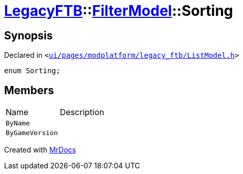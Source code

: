 [#LegacyFTB-FilterModel-Sorting]
= xref:LegacyFTB.adoc[LegacyFTB]::xref:LegacyFTB/FilterModel.adoc[FilterModel]::Sorting
:relfileprefix: ../../
:mrdocs:


== Synopsis

Declared in `&lt;https://github.com/PrismLauncher/PrismLauncher/blob/develop/ui/pages/modplatform/legacy_ftb/ListModel.h#L23[ui&sol;pages&sol;modplatform&sol;legacy&lowbar;ftb&sol;ListModel&period;h]&gt;`

[source,cpp,subs="verbatim,replacements,macros,-callouts"]
----
enum Sorting;
----

== Members

[,cols=2]
|===
|Name |Description
|`ByName`
|
|`ByGameVersion`
|
|===



[.small]#Created with https://www.mrdocs.com[MrDocs]#
